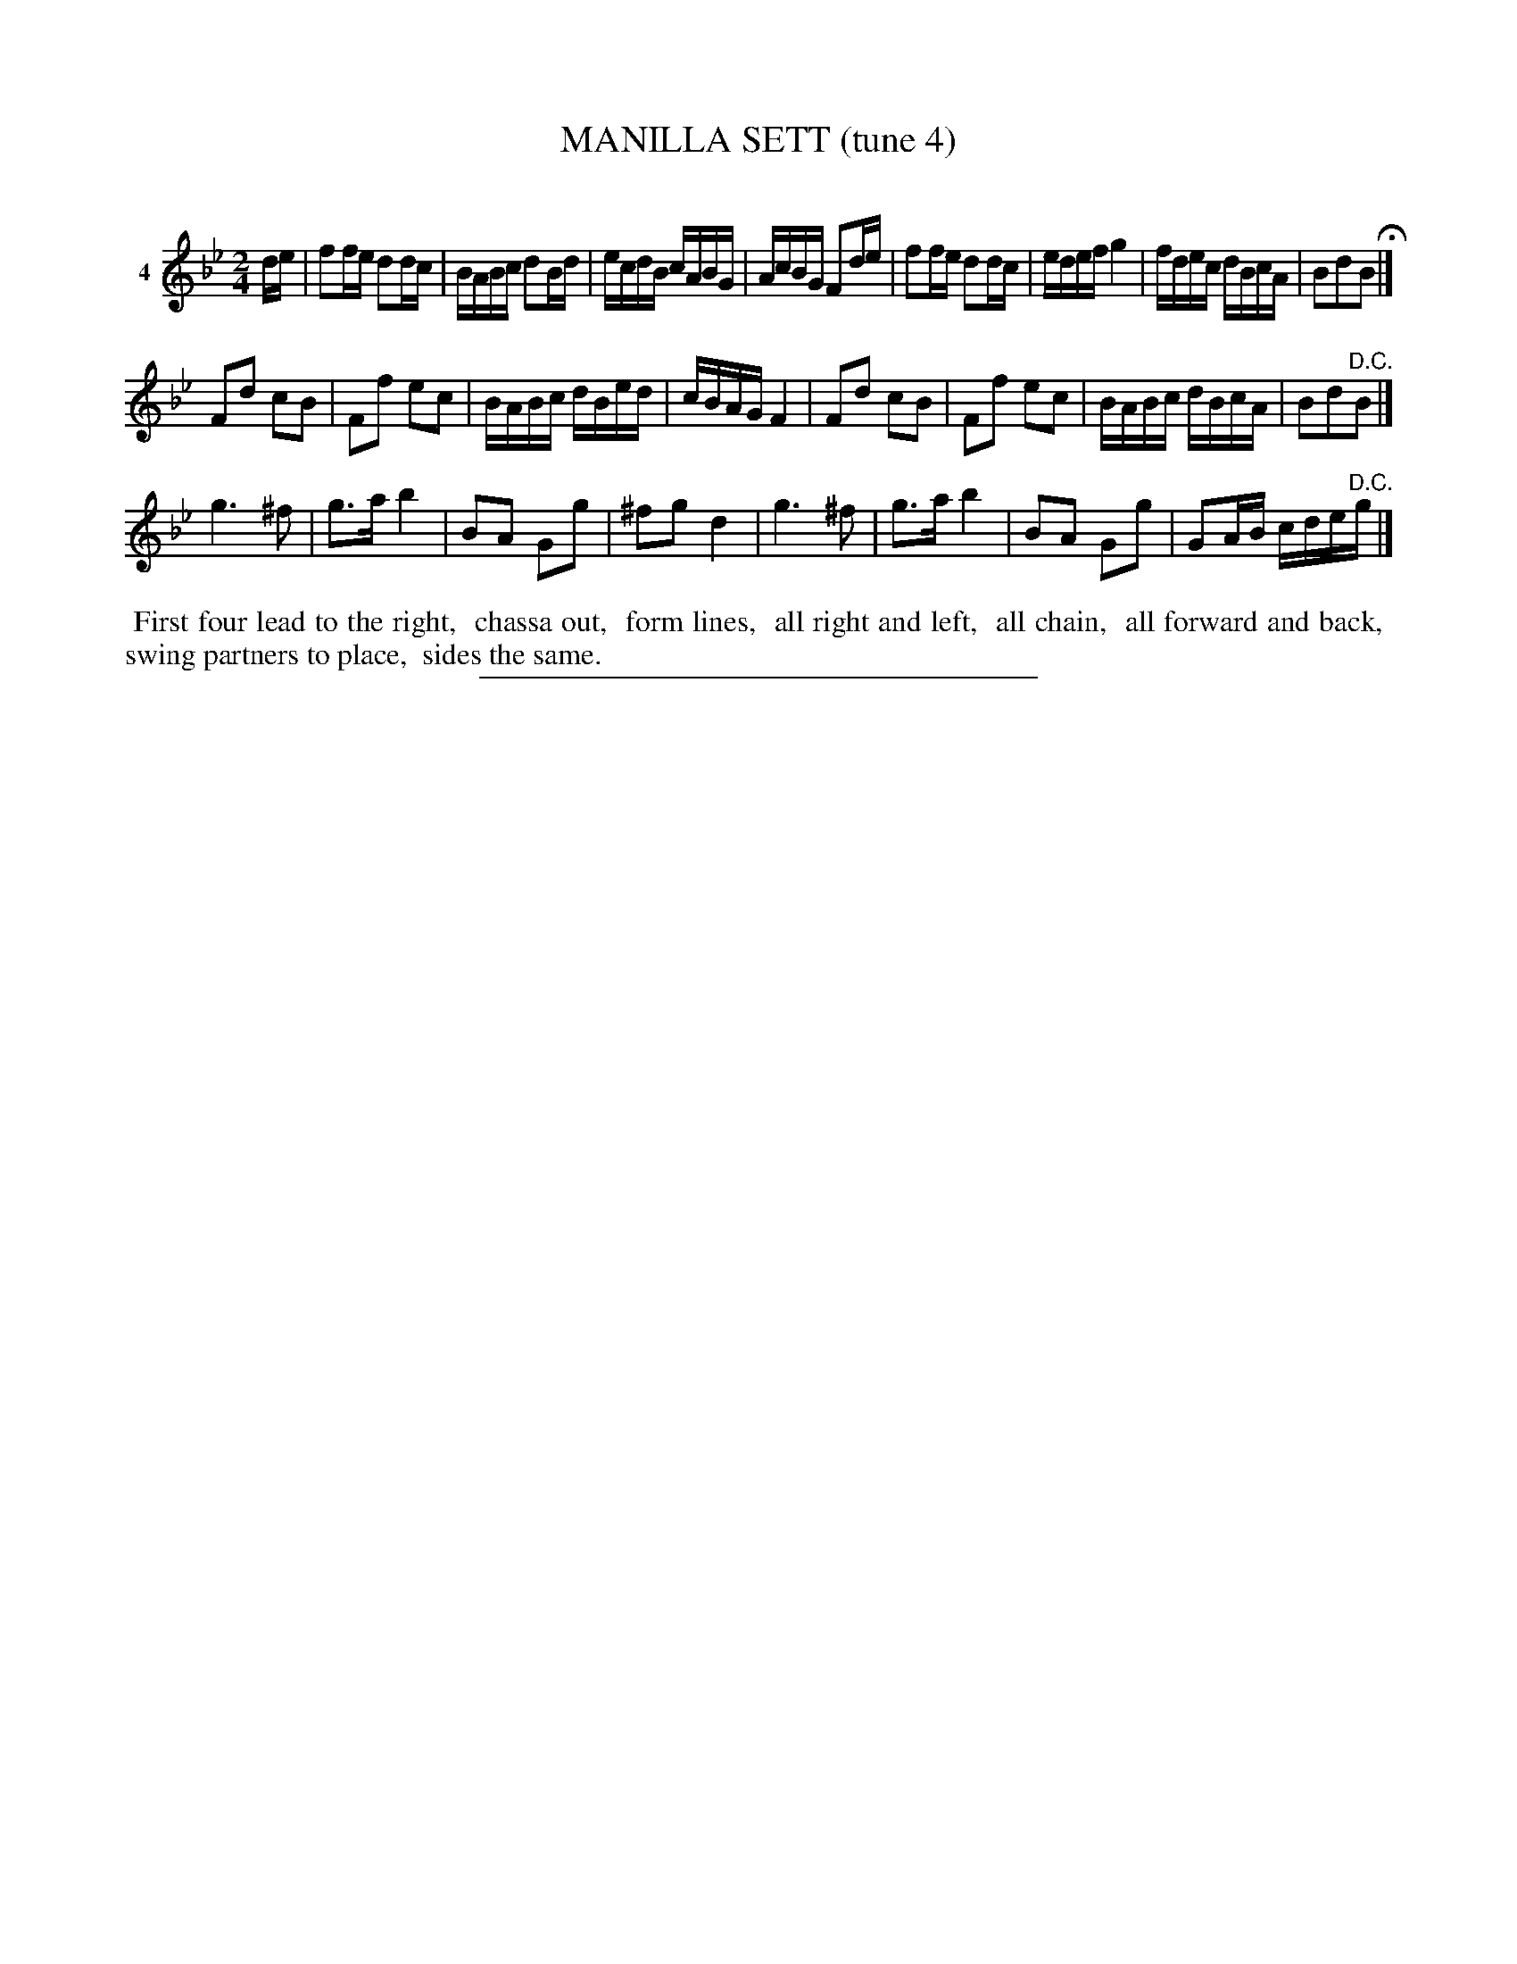 X: 21051
T: MANILLA SETT (tune 4)
C:
%R: reel, march
B: Elias Howe "The Musician's Companion" 1843 p.105 #1
S: http://imslp.org/wiki/The_Musician's_Companion_(Howe,_Elias)
Z: 2015 John Chambers <jc:trillian.mit.edu>
M: 2/4
L: 1/16
K: Bb
% - - - - - - - - - - - - - - - - - - - - - - - - - - - - -
V: 1 name="4"
de |\
f2fe d2dc | BABc d2Bd | ecdB cABG | AcBG F2de |\
f2fe d2dc | edef g4 | fdec dBcA | B2d2B2 H|]
F2d2 c2B2 | F2f2 e2c2 | BABc dBed | cBAG F4 |\
F2d2 c2B2 | F2f2 e2c2 | BABc dBcA | B2d2"^D.C."B2 |]
g6 ^f2 | g3a b4 | B2A2 G2g2 | ^f2g2 d4 |\
g6 ^f2 | g3a b4 | B2A2 G2g2 | G2AB cde"^D.C."g |]
% - - - - - - - - - - Dance description - - - - - - - - - -
%%begintext align
%% First four lead to the right,
%% chassa out,
%% form lines,
%% all right and left,
%% all chain,
%% all forward and back,
%% swing partners to place,
%% sides the same.
%%endtext
% - - - - - - - - - - - - - - - - - - - - - - - - - - - - -
%%sep 1 1 300
